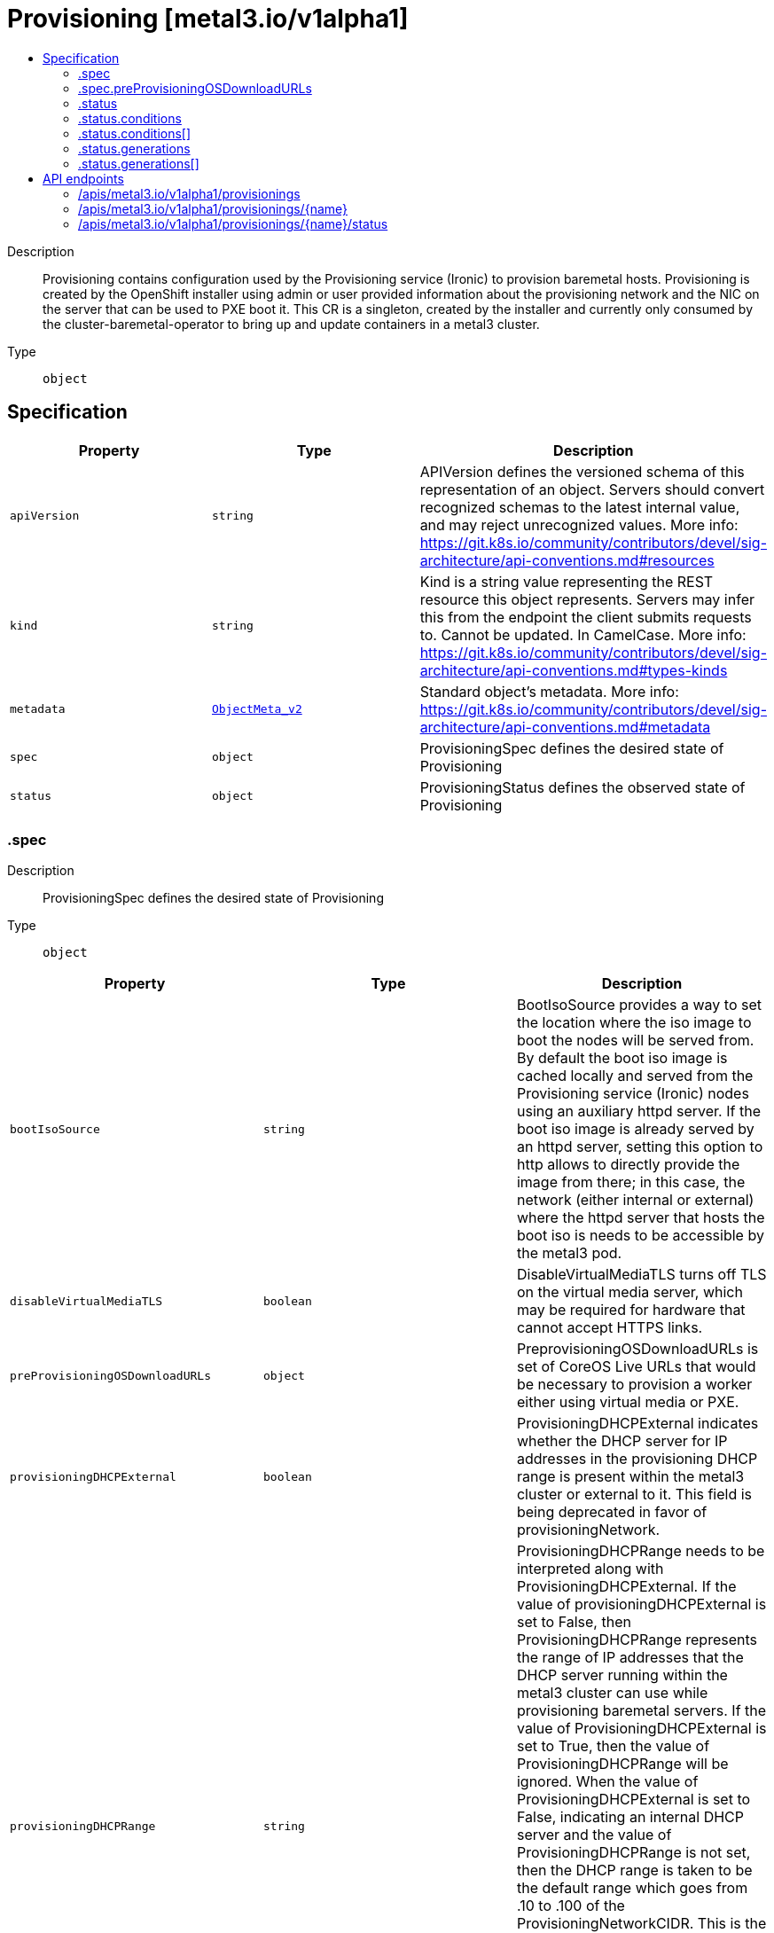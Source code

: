 // Automatically generated by 'openshift-apidocs-gen'. Do not edit.
:_content-type: ASSEMBLY
[id="provisioning-metal3-io-v1alpha1"]
= Provisioning [metal3.io/v1alpha1]
:toc: macro
:toc-title:

toc::[]


Description::
+
--
Provisioning contains configuration used by the Provisioning service (Ironic) to provision baremetal hosts. Provisioning is created by the OpenShift installer using admin or user provided information about the provisioning network and the NIC on the server that can be used to PXE boot it. This CR is a singleton, created by the installer and currently only consumed by the cluster-baremetal-operator to bring up and update containers in a metal3 cluster.
--

Type::
  `object`



== Specification

[cols="1,1,1",options="header"]
|===
| Property | Type | Description

| `apiVersion`
| `string`
| APIVersion defines the versioned schema of this representation of an object. Servers should convert recognized schemas to the latest internal value, and may reject unrecognized values. More info: https://git.k8s.io/community/contributors/devel/sig-architecture/api-conventions.md#resources

| `kind`
| `string`
| Kind is a string value representing the REST resource this object represents. Servers may infer this from the endpoint the client submits requests to. Cannot be updated. In CamelCase. More info: https://git.k8s.io/community/contributors/devel/sig-architecture/api-conventions.md#types-kinds

| `metadata`
| xref:../objects/index.adoc#io.k8s.apimachinery.pkg.apis.meta.v1.ObjectMeta_v2[`ObjectMeta_v2`]
| Standard object's metadata. More info: https://git.k8s.io/community/contributors/devel/sig-architecture/api-conventions.md#metadata

| `spec`
| `object`
| ProvisioningSpec defines the desired state of Provisioning

| `status`
| `object`
| ProvisioningStatus defines the observed state of Provisioning

|===
=== .spec
Description::
+
--
ProvisioningSpec defines the desired state of Provisioning
--

Type::
  `object`




[cols="1,1,1",options="header"]
|===
| Property | Type | Description

| `bootIsoSource`
| `string`
| BootIsoSource provides a way to set the location where the iso image to boot the nodes will be served from. By default the boot iso image is cached locally and served from the Provisioning service (Ironic) nodes using an auxiliary httpd server. If the boot iso image is already served by an httpd server, setting this option to http allows to directly provide the image from there; in this case, the network (either internal or external) where the httpd server that hosts the boot iso is needs to be accessible by the metal3 pod.

| `disableVirtualMediaTLS`
| `boolean`
| DisableVirtualMediaTLS turns off TLS on the virtual media server, which may be required for hardware that cannot accept HTTPS links.

| `preProvisioningOSDownloadURLs`
| `object`
| PreprovisioningOSDownloadURLs is set of CoreOS Live URLs that would be necessary to provision a worker either using virtual media or PXE.

| `provisioningDHCPExternal`
| `boolean`
| ProvisioningDHCPExternal indicates whether the DHCP server for IP addresses in the provisioning DHCP range is present within the metal3 cluster or external to it. This field is being deprecated in favor of provisioningNetwork.

| `provisioningDHCPRange`
| `string`
| ProvisioningDHCPRange needs to be interpreted along with ProvisioningDHCPExternal. If the value of provisioningDHCPExternal is set to False, then ProvisioningDHCPRange represents the range of IP addresses that the DHCP server running within the metal3 cluster can use while provisioning baremetal servers. If the value of ProvisioningDHCPExternal is set to True, then the value of ProvisioningDHCPRange will be ignored. When the value of ProvisioningDHCPExternal is set to False, indicating an internal DHCP server and the value of ProvisioningDHCPRange is not set, then the DHCP range is taken to be the default range which goes from .10 to .100 of the ProvisioningNetworkCIDR. This is the only value in all of the Provisioning configuration that can be changed after the installer has created the CR. This value needs to be two comma sererated IP addresses within the ProvisioningNetworkCIDR where the 1st address represents the start of the range and the 2nd address represents the last usable address in the  range.

| `provisioningIP`
| `string`
| ProvisioningIP is the IP address assigned to the provisioningInterface of the baremetal server. This IP address should be within the provisioning subnet, and outside of the DHCP range.

| `provisioningInterface`
| `string`
| ProvisioningInterface is the name of the network interface on a baremetal server to the provisioning network. It can have values like eth1 or ens3.

| `provisioningMacAddresses`
| `array (string)`
| ProvisioningMacAddresses is a list of mac addresses of network interfaces on a baremetal server to the provisioning network. Use this instead of ProvisioningInterface to allow interfaces of different names. If not provided it will be populated by the BMH.Spec.BootMacAddress of each master.

| `provisioningNetwork`
| `string`
| ProvisioningNetwork provides a way to indicate the state of the underlying network configuration for the provisioning network. This field can have one of the following values - `Managed`- when the provisioning network is completely managed by the Baremetal IPI solution. `Unmanaged`- when the provsioning network is present and used but the user is responsible for managing DHCP. Virtual media provisioning is recommended but PXE is still available if required. `Disabled`- when the provisioning network is fully disabled. User can bring up the baremetal cluster using virtual media or assisted installation. If using metal3 for power management, BMCs must be accessible from the machine networks. User should provide two IPs on the external network that would be used for provisioning services.

| `provisioningNetworkCIDR`
| `string`
| ProvisioningNetworkCIDR is the network on which the baremetal nodes are provisioned. The provisioningIP and the IPs in the dhcpRange all come from within this network. When using IPv6 and in a network managed by the Baremetal IPI solution this cannot be a network larger than a /64.

| `provisioningOSDownloadURL`
| `string`
| ProvisioningOSDownloadURL is the location from which the OS Image used to boot baremetal host machines can be downloaded by the metal3 cluster.

| `virtualMediaViaExternalNetwork`
| `boolean`
| VirtualMediaViaExternalNetwork flag when set to "true" allows for workers to boot via Virtual Media and contact metal3 over the External Network. When the flag is set to "false" (which is the default), virtual media deployments can still happen based on the configuration specified in the ProvisioningNetwork i.e when in Disabled mode, over the External Network and over Provisioning Network when in Managed mode. PXE deployments will always use the Provisioning Network and will not be affected by this flag.

| `watchAllNamespaces`
| `boolean`
| WatchAllNamespaces provides a way to explicitly allow use of this Provisioning configuration across all Namespaces. It is an optional configuration which defaults to false and in that state will be used to provision baremetal hosts in only the openshift-machine-api namespace. When set to true, this provisioning configuration would be used for baremetal hosts across all namespaces.

|===
=== .spec.preProvisioningOSDownloadURLs
Description::
+
--
PreprovisioningOSDownloadURLs is set of CoreOS Live URLs that would be necessary to provision a worker either using virtual media or PXE.
--

Type::
  `object`




[cols="1,1,1",options="header"]
|===
| Property | Type | Description

| `initramfsURL`
| `string`
| InitramfsURL Image URL to be used for PXE deployments

| `isoURL`
| `string`
| IsoURL Image URL to be used for Live ISO deployments

| `kernelURL`
| `string`
| KernelURL is an Image URL to be used for PXE deployments

| `rootfsURL`
| `string`
| RootfsURL Image URL to be used for PXE deployments

|===
=== .status
Description::
+
--
ProvisioningStatus defines the observed state of Provisioning
--

Type::
  `object`




[cols="1,1,1",options="header"]
|===
| Property | Type | Description

| `conditions`
| `array`
| conditions is a list of conditions and their status

| `conditions[]`
| `object`
| OperatorCondition is just the standard condition fields.

| `generations`
| `array`
| generations are used to determine when an item needs to be reconciled or has changed in a way that needs a reaction.

| `generations[]`
| `object`
| GenerationStatus keeps track of the generation for a given resource so that decisions about forced updates can be made.

| `observedGeneration`
| `integer`
| observedGeneration is the last generation change you've dealt with

| `readyReplicas`
| `integer`
| readyReplicas indicates how many replicas are ready and at the desired state

| `version`
| `string`
| version is the level this availability applies to

|===
=== .status.conditions
Description::
+
--
conditions is a list of conditions and their status
--

Type::
  `array`




=== .status.conditions[]
Description::
+
--
OperatorCondition is just the standard condition fields.
--

Type::
  `object`




[cols="1,1,1",options="header"]
|===
| Property | Type | Description

| `lastTransitionTime`
| `string`
| 

| `message`
| `string`
| 

| `reason`
| `string`
| 

| `status`
| `string`
| 

| `type`
| `string`
| 

|===
=== .status.generations
Description::
+
--
generations are used to determine when an item needs to be reconciled or has changed in a way that needs a reaction.
--

Type::
  `array`




=== .status.generations[]
Description::
+
--
GenerationStatus keeps track of the generation for a given resource so that decisions about forced updates can be made.
--

Type::
  `object`




[cols="1,1,1",options="header"]
|===
| Property | Type | Description

| `group`
| `string`
| group is the group of the thing you're tracking

| `hash`
| `string`
| hash is an optional field set for resources without generation that are content sensitive like secrets and configmaps

| `lastGeneration`
| `integer`
| lastGeneration is the last generation of the workload controller involved

| `name`
| `string`
| name is the name of the thing you're tracking

| `namespace`
| `string`
| namespace is where the thing you're tracking is

| `resource`
| `string`
| resource is the resource type of the thing you're tracking

|===

== API endpoints

The following API endpoints are available:

* `/apis/metal3.io/v1alpha1/provisionings`
- `DELETE`: delete collection of Provisioning
- `GET`: list objects of kind Provisioning
- `POST`: create a Provisioning
* `/apis/metal3.io/v1alpha1/provisionings/{name}`
- `DELETE`: delete a Provisioning
- `GET`: read the specified Provisioning
- `PATCH`: partially update the specified Provisioning
- `PUT`: replace the specified Provisioning
* `/apis/metal3.io/v1alpha1/provisionings/{name}/status`
- `GET`: read status of the specified Provisioning
- `PATCH`: partially update status of the specified Provisioning
- `PUT`: replace status of the specified Provisioning


=== /apis/metal3.io/v1alpha1/provisionings


.Global query parameters
[cols="1,1,2",options="header"]
|===
| Parameter | Type | Description
| `pretty`
| `string`
| If &#x27;true&#x27;, then the output is pretty printed.
|===

HTTP method::
  `DELETE`

Description::
  delete collection of Provisioning


.Query parameters
[cols="1,1,2",options="header"]
|===
| Parameter | Type | Description
| `allowWatchBookmarks`
| `boolean`
| allowWatchBookmarks requests watch events with type &quot;BOOKMARK&quot;. Servers that do not implement bookmarks may ignore this flag and bookmarks are sent at the server&#x27;s discretion. Clients should not assume bookmarks are returned at any specific interval, nor may they assume the server will send any BOOKMARK event during a session. If this is not a watch, this field is ignored.
| `continue`
| `string`
| The continue option should be set when retrieving more results from the server. Since this value is server defined, clients may only use the continue value from a previous query result with identical query parameters (except for the value of continue) and the server may reject a continue value it does not recognize. If the specified continue value is no longer valid whether due to expiration (generally five to fifteen minutes) or a configuration change on the server, the server will respond with a 410 ResourceExpired error together with a continue token. If the client needs a consistent list, it must restart their list without the continue field. Otherwise, the client may send another list request with the token received with the 410 error, the server will respond with a list starting from the next key, but from the latest snapshot, which is inconsistent from the previous list results - objects that are created, modified, or deleted after the first list request will be included in the response, as long as their keys are after the &quot;next key&quot;.

This field is not supported when watch is true. Clients may start a watch from the last resourceVersion value returned by the server and not miss any modifications.
| `fieldSelector`
| `string`
| A selector to restrict the list of returned objects by their fields. Defaults to everything.
| `labelSelector`
| `string`
| A selector to restrict the list of returned objects by their labels. Defaults to everything.
| `limit`
| `integer`
| limit is a maximum number of responses to return for a list call. If more items exist, the server will set the &#x60;continue&#x60; field on the list metadata to a value that can be used with the same initial query to retrieve the next set of results. Setting a limit may return fewer than the requested amount of items (up to zero items) in the event all requested objects are filtered out and clients should only use the presence of the continue field to determine whether more results are available. Servers may choose not to support the limit argument and will return all of the available results. If limit is specified and the continue field is empty, clients may assume that no more results are available. This field is not supported if watch is true.

The server guarantees that the objects returned when using continue will be identical to issuing a single list call without a limit - that is, no objects created, modified, or deleted after the first request is issued will be included in any subsequent continued requests. This is sometimes referred to as a consistent snapshot, and ensures that a client that is using limit to receive smaller chunks of a very large result can ensure they see all possible objects. If objects are updated during a chunked list the version of the object that was present at the time the first list result was calculated is returned.
| `resourceVersion`
| `string`
| resourceVersion sets a constraint on what resource versions a request may be served from. See https://kubernetes.io/docs/reference/using-api/api-concepts/#resource-versions for details.

Defaults to unset
| `resourceVersionMatch`
| `string`
| resourceVersionMatch determines how resourceVersion is applied to list calls. It is highly recommended that resourceVersionMatch be set for list calls where resourceVersion is set See https://kubernetes.io/docs/reference/using-api/api-concepts/#resource-versions for details.

Defaults to unset
| `timeoutSeconds`
| `integer`
| Timeout for the list/watch call. This limits the duration of the call, regardless of any activity or inactivity.
| `watch`
| `boolean`
| Watch for changes to the described resources and return them as a stream of add, update, and remove notifications. Specify resourceVersion.
|===


.HTTP responses
[cols="1,1",options="header"]
|===
| HTTP code | Reponse body
| 200 - OK
| xref:../objects/index.adoc#io.k8s.apimachinery.pkg.apis.meta.v1.Status_v2[`Status_v2`] schema
| 401 - Unauthorized
| Empty
|===

HTTP method::
  `GET`

Description::
  list objects of kind Provisioning


.Query parameters
[cols="1,1,2",options="header"]
|===
| Parameter | Type | Description
| `allowWatchBookmarks`
| `boolean`
| allowWatchBookmarks requests watch events with type &quot;BOOKMARK&quot;. Servers that do not implement bookmarks may ignore this flag and bookmarks are sent at the server&#x27;s discretion. Clients should not assume bookmarks are returned at any specific interval, nor may they assume the server will send any BOOKMARK event during a session. If this is not a watch, this field is ignored.
| `continue`
| `string`
| The continue option should be set when retrieving more results from the server. Since this value is server defined, clients may only use the continue value from a previous query result with identical query parameters (except for the value of continue) and the server may reject a continue value it does not recognize. If the specified continue value is no longer valid whether due to expiration (generally five to fifteen minutes) or a configuration change on the server, the server will respond with a 410 ResourceExpired error together with a continue token. If the client needs a consistent list, it must restart their list without the continue field. Otherwise, the client may send another list request with the token received with the 410 error, the server will respond with a list starting from the next key, but from the latest snapshot, which is inconsistent from the previous list results - objects that are created, modified, or deleted after the first list request will be included in the response, as long as their keys are after the &quot;next key&quot;.

This field is not supported when watch is true. Clients may start a watch from the last resourceVersion value returned by the server and not miss any modifications.
| `fieldSelector`
| `string`
| A selector to restrict the list of returned objects by their fields. Defaults to everything.
| `labelSelector`
| `string`
| A selector to restrict the list of returned objects by their labels. Defaults to everything.
| `limit`
| `integer`
| limit is a maximum number of responses to return for a list call. If more items exist, the server will set the &#x60;continue&#x60; field on the list metadata to a value that can be used with the same initial query to retrieve the next set of results. Setting a limit may return fewer than the requested amount of items (up to zero items) in the event all requested objects are filtered out and clients should only use the presence of the continue field to determine whether more results are available. Servers may choose not to support the limit argument and will return all of the available results. If limit is specified and the continue field is empty, clients may assume that no more results are available. This field is not supported if watch is true.

The server guarantees that the objects returned when using continue will be identical to issuing a single list call without a limit - that is, no objects created, modified, or deleted after the first request is issued will be included in any subsequent continued requests. This is sometimes referred to as a consistent snapshot, and ensures that a client that is using limit to receive smaller chunks of a very large result can ensure they see all possible objects. If objects are updated during a chunked list the version of the object that was present at the time the first list result was calculated is returned.
| `resourceVersion`
| `string`
| resourceVersion sets a constraint on what resource versions a request may be served from. See https://kubernetes.io/docs/reference/using-api/api-concepts/#resource-versions for details.

Defaults to unset
| `resourceVersionMatch`
| `string`
| resourceVersionMatch determines how resourceVersion is applied to list calls. It is highly recommended that resourceVersionMatch be set for list calls where resourceVersion is set See https://kubernetes.io/docs/reference/using-api/api-concepts/#resource-versions for details.

Defaults to unset
| `timeoutSeconds`
| `integer`
| Timeout for the list/watch call. This limits the duration of the call, regardless of any activity or inactivity.
| `watch`
| `boolean`
| Watch for changes to the described resources and return them as a stream of add, update, and remove notifications. Specify resourceVersion.
|===


.HTTP responses
[cols="1,1",options="header"]
|===
| HTTP code | Reponse body
| 200 - OK
| xref:../objects/index.adoc#io.metal3.v1alpha1.ProvisioningList[`ProvisioningList`] schema
| 401 - Unauthorized
| Empty
|===

HTTP method::
  `POST`

Description::
  create a Provisioning


.Query parameters
[cols="1,1,2",options="header"]
|===
| Parameter | Type | Description
| `dryRun`
| `string`
| When present, indicates that modifications should not be persisted. An invalid or unrecognized dryRun directive will result in an error response and no further processing of the request. Valid values are: - All: all dry run stages will be processed
| `fieldManager`
| `string`
| fieldManager is a name associated with the actor or entity that is making these changes. The value must be less than or 128 characters long, and only contain printable characters, as defined by https://golang.org/pkg/unicode/#IsPrint.
|===

.Body parameters
[cols="1,1,2",options="header"]
|===
| Parameter | Type | Description
| `body`
| xref:../provisioning_apis/provisioning-metal3-io-v1alpha1.adoc#provisioning-metal3-io-v1alpha1[`Provisioning`] schema
| 
|===

.HTTP responses
[cols="1,1",options="header"]
|===
| HTTP code | Reponse body
| 200 - OK
| xref:../provisioning_apis/provisioning-metal3-io-v1alpha1.adoc#provisioning-metal3-io-v1alpha1[`Provisioning`] schema
| 201 - Created
| xref:../provisioning_apis/provisioning-metal3-io-v1alpha1.adoc#provisioning-metal3-io-v1alpha1[`Provisioning`] schema
| 202 - Accepted
| xref:../provisioning_apis/provisioning-metal3-io-v1alpha1.adoc#provisioning-metal3-io-v1alpha1[`Provisioning`] schema
| 401 - Unauthorized
| Empty
|===


=== /apis/metal3.io/v1alpha1/provisionings/{name}

.Global path parameters
[cols="1,1,2",options="header"]
|===
| Parameter | Type | Description
| `name`
| `string`
| name of the Provisioning
|===

.Global query parameters
[cols="1,1,2",options="header"]
|===
| Parameter | Type | Description
| `pretty`
| `string`
| If &#x27;true&#x27;, then the output is pretty printed.
|===

HTTP method::
  `DELETE`

Description::
  delete a Provisioning


.Query parameters
[cols="1,1,2",options="header"]
|===
| Parameter | Type | Description
| `dryRun`
| `string`
| When present, indicates that modifications should not be persisted. An invalid or unrecognized dryRun directive will result in an error response and no further processing of the request. Valid values are: - All: all dry run stages will be processed
| `gracePeriodSeconds`
| `integer`
| The duration in seconds before the object should be deleted. Value must be non-negative integer. The value zero indicates delete immediately. If this value is nil, the default grace period for the specified type will be used. Defaults to a per object value if not specified. zero means delete immediately.
| `orphanDependents`
| `boolean`
| Deprecated: please use the PropagationPolicy, this field will be deprecated in 1.7. Should the dependent objects be orphaned. If true/false, the &quot;orphan&quot; finalizer will be added to/removed from the object&#x27;s finalizers list. Either this field or PropagationPolicy may be set, but not both.
| `propagationPolicy`
| `string`
| Whether and how garbage collection will be performed. Either this field or OrphanDependents may be set, but not both. The default policy is decided by the existing finalizer set in the metadata.finalizers and the resource-specific default policy. Acceptable values are: &#x27;Orphan&#x27; - orphan the dependents; &#x27;Background&#x27; - allow the garbage collector to delete the dependents in the background; &#x27;Foreground&#x27; - a cascading policy that deletes all dependents in the foreground.
|===

.Body parameters
[cols="1,1,2",options="header"]
|===
| Parameter | Type | Description
| `body`
| xref:../objects/index.adoc#io.k8s.apimachinery.pkg.apis.meta.v1.DeleteOptions_v2[`DeleteOptions_v2`] schema
| 
|===

.HTTP responses
[cols="1,1",options="header"]
|===
| HTTP code | Reponse body
| 200 - OK
| xref:../objects/index.adoc#io.k8s.apimachinery.pkg.apis.meta.v1.Status_v2[`Status_v2`] schema
| 202 - Accepted
| xref:../objects/index.adoc#io.k8s.apimachinery.pkg.apis.meta.v1.Status_v2[`Status_v2`] schema
| 401 - Unauthorized
| Empty
|===

HTTP method::
  `GET`

Description::
  read the specified Provisioning


.Query parameters
[cols="1,1,2",options="header"]
|===
| Parameter | Type | Description
| `resourceVersion`
| `string`
| resourceVersion sets a constraint on what resource versions a request may be served from. See https://kubernetes.io/docs/reference/using-api/api-concepts/#resource-versions for details.

Defaults to unset
|===


.HTTP responses
[cols="1,1",options="header"]
|===
| HTTP code | Reponse body
| 200 - OK
| xref:../provisioning_apis/provisioning-metal3-io-v1alpha1.adoc#provisioning-metal3-io-v1alpha1[`Provisioning`] schema
| 401 - Unauthorized
| Empty
|===

HTTP method::
  `PATCH`

Description::
  partially update the specified Provisioning


.Query parameters
[cols="1,1,2",options="header"]
|===
| Parameter | Type | Description
| `dryRun`
| `string`
| When present, indicates that modifications should not be persisted. An invalid or unrecognized dryRun directive will result in an error response and no further processing of the request. Valid values are: - All: all dry run stages will be processed
| `fieldManager`
| `string`
| fieldManager is a name associated with the actor or entity that is making these changes. The value must be less than or 128 characters long, and only contain printable characters, as defined by https://golang.org/pkg/unicode/#IsPrint.
|===

.Body parameters
[cols="1,1,2",options="header"]
|===
| Parameter | Type | Description
| `body`
| xref:../objects/index.adoc#io.k8s.apimachinery.pkg.apis.meta.v1.Patch[`Patch`] schema
| 
|===

.HTTP responses
[cols="1,1",options="header"]
|===
| HTTP code | Reponse body
| 200 - OK
| xref:../provisioning_apis/provisioning-metal3-io-v1alpha1.adoc#provisioning-metal3-io-v1alpha1[`Provisioning`] schema
| 401 - Unauthorized
| Empty
|===

HTTP method::
  `PUT`

Description::
  replace the specified Provisioning


.Query parameters
[cols="1,1,2",options="header"]
|===
| Parameter | Type | Description
| `dryRun`
| `string`
| When present, indicates that modifications should not be persisted. An invalid or unrecognized dryRun directive will result in an error response and no further processing of the request. Valid values are: - All: all dry run stages will be processed
| `fieldManager`
| `string`
| fieldManager is a name associated with the actor or entity that is making these changes. The value must be less than or 128 characters long, and only contain printable characters, as defined by https://golang.org/pkg/unicode/#IsPrint.
|===

.Body parameters
[cols="1,1,2",options="header"]
|===
| Parameter | Type | Description
| `body`
| xref:../provisioning_apis/provisioning-metal3-io-v1alpha1.adoc#provisioning-metal3-io-v1alpha1[`Provisioning`] schema
| 
|===

.HTTP responses
[cols="1,1",options="header"]
|===
| HTTP code | Reponse body
| 200 - OK
| xref:../provisioning_apis/provisioning-metal3-io-v1alpha1.adoc#provisioning-metal3-io-v1alpha1[`Provisioning`] schema
| 201 - Created
| xref:../provisioning_apis/provisioning-metal3-io-v1alpha1.adoc#provisioning-metal3-io-v1alpha1[`Provisioning`] schema
| 401 - Unauthorized
| Empty
|===


=== /apis/metal3.io/v1alpha1/provisionings/{name}/status

.Global path parameters
[cols="1,1,2",options="header"]
|===
| Parameter | Type | Description
| `name`
| `string`
| name of the Provisioning
|===

.Global query parameters
[cols="1,1,2",options="header"]
|===
| Parameter | Type | Description
| `pretty`
| `string`
| If &#x27;true&#x27;, then the output is pretty printed.
|===

HTTP method::
  `GET`

Description::
  read status of the specified Provisioning


.Query parameters
[cols="1,1,2",options="header"]
|===
| Parameter | Type | Description
| `resourceVersion`
| `string`
| resourceVersion sets a constraint on what resource versions a request may be served from. See https://kubernetes.io/docs/reference/using-api/api-concepts/#resource-versions for details.

Defaults to unset
|===


.HTTP responses
[cols="1,1",options="header"]
|===
| HTTP code | Reponse body
| 200 - OK
| xref:../provisioning_apis/provisioning-metal3-io-v1alpha1.adoc#provisioning-metal3-io-v1alpha1[`Provisioning`] schema
| 401 - Unauthorized
| Empty
|===

HTTP method::
  `PATCH`

Description::
  partially update status of the specified Provisioning


.Query parameters
[cols="1,1,2",options="header"]
|===
| Parameter | Type | Description
| `dryRun`
| `string`
| When present, indicates that modifications should not be persisted. An invalid or unrecognized dryRun directive will result in an error response and no further processing of the request. Valid values are: - All: all dry run stages will be processed
| `fieldManager`
| `string`
| fieldManager is a name associated with the actor or entity that is making these changes. The value must be less than or 128 characters long, and only contain printable characters, as defined by https://golang.org/pkg/unicode/#IsPrint.
|===

.Body parameters
[cols="1,1,2",options="header"]
|===
| Parameter | Type | Description
| `body`
| xref:../objects/index.adoc#io.k8s.apimachinery.pkg.apis.meta.v1.Patch[`Patch`] schema
| 
|===

.HTTP responses
[cols="1,1",options="header"]
|===
| HTTP code | Reponse body
| 200 - OK
| xref:../provisioning_apis/provisioning-metal3-io-v1alpha1.adoc#provisioning-metal3-io-v1alpha1[`Provisioning`] schema
| 401 - Unauthorized
| Empty
|===

HTTP method::
  `PUT`

Description::
  replace status of the specified Provisioning


.Query parameters
[cols="1,1,2",options="header"]
|===
| Parameter | Type | Description
| `dryRun`
| `string`
| When present, indicates that modifications should not be persisted. An invalid or unrecognized dryRun directive will result in an error response and no further processing of the request. Valid values are: - All: all dry run stages will be processed
| `fieldManager`
| `string`
| fieldManager is a name associated with the actor or entity that is making these changes. The value must be less than or 128 characters long, and only contain printable characters, as defined by https://golang.org/pkg/unicode/#IsPrint.
|===

.Body parameters
[cols="1,1,2",options="header"]
|===
| Parameter | Type | Description
| `body`
| xref:../provisioning_apis/provisioning-metal3-io-v1alpha1.adoc#provisioning-metal3-io-v1alpha1[`Provisioning`] schema
| 
|===

.HTTP responses
[cols="1,1",options="header"]
|===
| HTTP code | Reponse body
| 200 - OK
| xref:../provisioning_apis/provisioning-metal3-io-v1alpha1.adoc#provisioning-metal3-io-v1alpha1[`Provisioning`] schema
| 201 - Created
| xref:../provisioning_apis/provisioning-metal3-io-v1alpha1.adoc#provisioning-metal3-io-v1alpha1[`Provisioning`] schema
| 401 - Unauthorized
| Empty
|===


